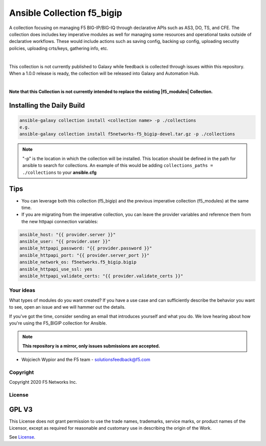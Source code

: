 Ansible Collection f5_bigip
===========================


A collection focusing on managing F5 BIG-IP/BIG-IQ through declarative APIs such as AS3, DO, TS, and CFE. The collection does includes key imperative modules as well for managing some resources and operational tasks outside of declarative workflows. These would include actions such as saving config, backing up config, uploading secutity policies, uploading crts/keys, gathering info, etc.

|

This collection is not currently published to Galaxy while feedback is collected through issues within this repository. When a 1.0.0 release is ready, the collection will be released into Galaxy and Automation Hub.

|

**Note that this Collection is not currently intended to replace the existing |f5_modules| Collection.**


Installing the Daily Build
~~~~~~~~~~~~~~~~~~~~~~~~~~
.. code:: shell

    ansible-galaxy collection install <collection name> -p ./collections
    e.g.
    ansible-galaxy collection install f5networks-f5_bigip-devel.tar.gz -p ./collections

.. note::

   "-p" is the location in which the collection will be installed. This location should be defined in the path for
   ansible to search for collections. An example of this would be adding ``collections_paths = ./collections``
   to your **ansible.cfg**

Tips
~~~~

* You can leverage both this collection (f5_bigip) and the previous imperative collection (f5_modules) at the same time.
* If you are migrating from the imperative collection, you can leave the provider variables and reference them from the new httpapi connection variables:

.. code:: shell

   ansible_host: "{{ provider.server }}"
   ansible_user: "{{ provider.user }}"
   ansible_httpapi_password: "{{ provider.password }}"
   ansible_httpapi_port: "{{ provider.server_port }}"
   ansible_network_os: f5networks.f5_bigip.bigip
   ansible_httpapi_use_ssl: yes
   ansible_httpapi_validate_certs: "{{ provider.validate_certs }}"


Your ideas
----------

What types of modules do you want created? If you have a use case and can sufficiently describe the behavior you want to see, open an issue and we will hammer out the details.

If you've got the time, consider sending an email that introduces yourself and what you do. We love hearing about how you're using the F5_BIGIP collection for Ansible.

.. note:: **This repository is a mirror, only issues submissions are accepted.**

- Wojciech Wypior and the F5 team - solutionsfeedback@f5.com

Copyright
---------

Copyright 2020 F5 Networks Inc.


License
-------

GPL V3
~~~~~~

This License does not grant permission to use the trade names, trademarks, service marks, or product names of the Licensor, except as required for reasonable and customary use in describing the origin of the Work.

See `License`_.

.. |repoinstall| raw:: html

   <a href="https://docs.ansible.com/ansible/latest/user_guide/collections_using.html#installing-a-collection-from-a-git-repository" target="_blank">Git Install Docs</a>

.. |f5_modules| raw:: html

   <a href="https://galaxy.ansible.com/f5networks/f5_modules" target="_blank">f5_modules</a>

.. |dailybuild| raw:: html

   <a href="https://f5-ansible.s3.amazonaws.com/collections/f5networks-f5_bigip-devel.tar.gz" target="_blank">here</a>

.. _License: https://github.com/f5devcentral/f5-ansible-bigip/blob/master/COPYING